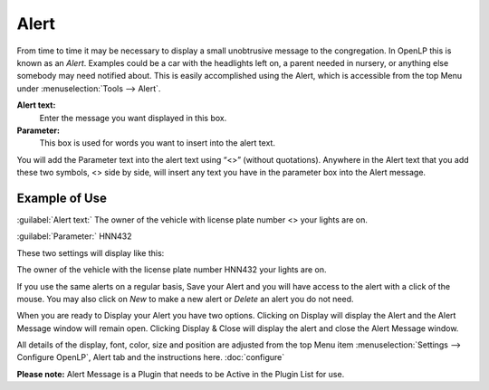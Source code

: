 .. _alerts:

.. index:: alerts

=====
Alert
=====

From time to time it may be necessary to display a small unobtrusive message to 
the congregation. In OpenLP this is known as an `Alert`. Examples could be a car 
with the headlights left on, a parent needed in nursery, or anything else 
somebody may need notified about. This is easily accomplished using the Alert, 
which is accessible from the top Menu under :menuselection:`Tools --> Alert`.

.. image:: pics/alert.png

**Alert text:** 
    Enter the message you want displayed in this box.

**Parameter:** 
    This box is used for words you want to insert into the alert text.
 
You will add the Parameter text into the alert text using “<>” (without 
quotations). Anywhere in the Alert text that you add these two symbols, <> side 
by side, will insert any text you have in the parameter box into the Alert 
message.

Example of Use
--------------
 
:guilabel:`Alert text:` The owner of the vehicle with license plate number <> 
your lights are on.

:guilabel:`Parameter:` HNN432

These two settings will display like this:

The owner of the vehicle with the license plate number HNN432 your lights are on.

If you use the same alerts on a regular basis, Save your Alert and you will have 
access to the alert with a click of the mouse. You may also click on `New` to 
make a new alert or `Delete` an alert you do not need.

When you are ready to Display your Alert you have two options. Clicking on 
Display will display the Alert and the Alert Message window will remain open. 
Clicking Display & Close will display the alert and close the Alert Message 
window. 

All details of the display, font, color, size and position are adjusted from the 
top Menu item :menuselection:`Settings --> Configure OpenLP`, Alert tab and the 
instructions here. :doc:`configure`

**Please note:** Alert Message is a Plugin that needs to be Active in the Plugin 
List for use.
